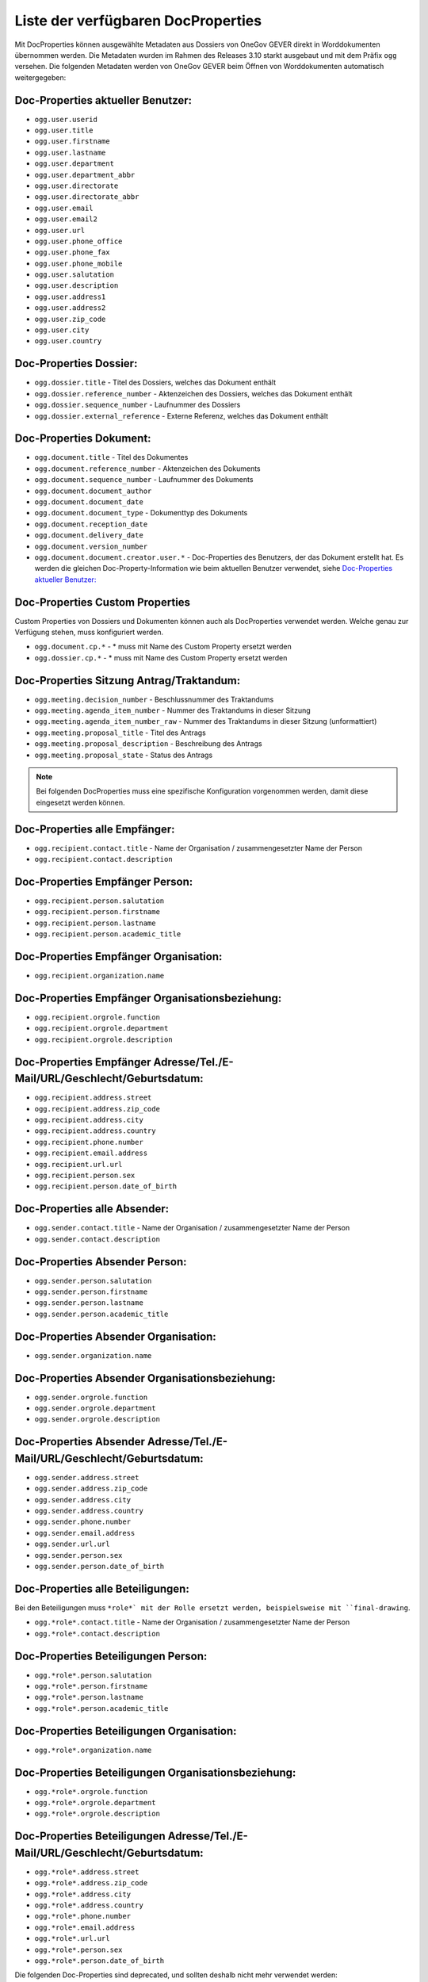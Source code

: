 Liste der verfügbaren DocProperties
-----------------------------------

Mit DocProperties können ausgewählte Metadaten aus Dossiers von OneGov GEVER
direkt in Worddokumenten übernommen werden. Die Metadaten wurden im Rahmen des
Releases 3.10 starkt ausgebaut und mit dem Präfix ``ogg`` versehen.
Die folgenden Metadaten werden von OneGov GEVER beim Öffnen von Worddokumenten automatisch weitergegeben:

Doc-Properties aktueller Benutzer:
~~~~~~~~~~~~~~~~~~~~~~~~~~~~~~~~~~

- ``ogg.user.userid``
- ``ogg.user.title``
- ``ogg.user.firstname``
- ``ogg.user.lastname``
- ``ogg.user.department``
- ``ogg.user.department_abbr``
- ``ogg.user.directorate``
- ``ogg.user.directorate_abbr``
- ``ogg.user.email``
- ``ogg.user.email2``
- ``ogg.user.url``
- ``ogg.user.phone_office``
- ``ogg.user.phone_fax``
- ``ogg.user.phone_mobile``
- ``ogg.user.salutation``
- ``ogg.user.description``
- ``ogg.user.address1``
- ``ogg.user.address2``
- ``ogg.user.zip_code``
- ``ogg.user.city``
- ``ogg.user.country``

Doc-Properties Dossier:
~~~~~~~~~~~~~~~~~~~~~~~
- ``ogg.dossier.title`` - Titel des Dossiers, welches das Dokument enthält
- ``ogg.dossier.reference_number`` - Aktenzeichen des Dossiers, welches das Dokument enthält
- ``ogg.dossier.sequence_number`` - Laufnummer des Dossiers
- ``ogg.dossier.external_reference`` - Externe Referenz, welches das Dokument enthält

Doc-Properties Dokument:
~~~~~~~~~~~~~~~~~~~~~~~~
- ``ogg.document.title`` - Titel des Dokumentes
- ``ogg.document.reference_number`` - Aktenzeichen des Dokuments
- ``ogg.document.sequence_number`` - Laufnummer des Dokuments
- ``ogg.document.document_author``
- ``ogg.document.document_date``
- ``ogg.document.document_type`` - Dokumenttyp des Dokuments
- ``ogg.document.reception_date``
- ``ogg.document.delivery_date``
- ``ogg.document.version_number``
- ``ogg.document.document.creator.user.*`` - Doc-Properties des Benutzers, der das Dokument erstellt hat. Es werden die gleichen Doc-Property-Information wie beim aktuellen Benutzer verwendet, siehe `Doc-Properties aktueller Benutzer:`_


Doc-Properties Custom Properties
~~~~~~~~~~~~~~~~~~~~~~~~~~~~~~~~
Custom Properties von Dossiers und Dokumenten können auch als DocProperties verwendet werden. Welche genau zur Verfügung stehen, muss konfiguriert werden.

- ``ogg.document.cp.*`` - * muss mit Name des Custom Property ersetzt werden
- ``ogg.dossier.cp.*`` - * muss mit Name des Custom Property ersetzt werden

Doc-Properties Sitzung Antrag/Traktandum:
~~~~~~~~~~~~~~~~~~~~~~~~~~~~~~~~~~~~~~~~~
- ``ogg.meeting.decision_number`` - Beschlussnummer des Traktandums
- ``ogg.meeting.agenda_item_number`` - Nummer des Traktandums in dieser Sitzung
- ``ogg.meeting.agenda_item_number_raw`` - Nummer des Traktandums in dieser Sitzung (unformattiert)
- ``ogg.meeting.proposal_title`` - Titel des Antrags
- ``ogg.meeting.proposal_description`` - Beschreibung des Antrags
- ``ogg.meeting.proposal_state`` - Status des Antrags


.. note::
    Bei folgenden DocProperties muss eine spezifische Konfiguration vorgenommen
    werden, damit diese eingesetzt werden können.

Doc-Properties alle Empfänger:
~~~~~~~~~~~~~~~~~~~~~~~~~~~~~~
- ``ogg.recipient.contact.title`` - Name der Organisation / zusammengesetzter Name der Person
- ``ogg.recipient.contact.description``

Doc-Properties Empfänger Person:
~~~~~~~~~~~~~~~~~~~~~~~~~~~~~~~~
- ``ogg.recipient.person.salutation``
- ``ogg.recipient.person.firstname``
- ``ogg.recipient.person.lastname``
- ``ogg.recipient.person.academic_title``

Doc-Properties Empfänger Organisation:
~~~~~~~~~~~~~~~~~~~~~~~~~~~~~~~~~~~~~~
- ``ogg.recipient.organization.name``

Doc-Properties Empfänger Organisationsbeziehung:
~~~~~~~~~~~~~~~~~~~~~~~~~~~~~~~~~~~~~~~~~~~~~~~~
- ``ogg.recipient.orgrole.function``
- ``ogg.recipient.orgrole.department``
- ``ogg.recipient.orgrole.description``

Doc-Properties Empfänger Adresse/Tel./E-Mail/URL/Geschlecht/Geburtsdatum:
~~~~~~~~~~~~~~~~~~~~~~~~~~~~~~~~~~~~~~~~~~~~~~~~~~~~~~~~~~~~~~~~~~~~~~~~~
- ``ogg.recipient.address.street``
- ``ogg.recipient.address.zip_code``
- ``ogg.recipient.address.city``
- ``ogg.recipient.address.country``
- ``ogg.recipient.phone.number``
- ``ogg.recipient.email.address``
- ``ogg.recipient.url.url``
- ``ogg.recipient.person.sex``
- ``ogg.recipient.person.date_of_birth``

Doc-Properties alle Absender:
~~~~~~~~~~~~~~~~~~~~~~~~~~~~~
- ``ogg.sender.contact.title`` - Name der Organisation / zusammengesetzter Name der Person
- ``ogg.sender.contact.description``

Doc-Properties Absender Person:
~~~~~~~~~~~~~~~~~~~~~~~~~~~~~~~
- ``ogg.sender.person.salutation``
- ``ogg.sender.person.firstname``
- ``ogg.sender.person.lastname``
- ``ogg.sender.person.academic_title``

Doc-Properties Absender Organisation:
~~~~~~~~~~~~~~~~~~~~~~~~~~~~~~~~~~~~~
- ``ogg.sender.organization.name``

Doc-Properties Absender Organisationsbeziehung:
~~~~~~~~~~~~~~~~~~~~~~~~~~~~~~~~~~~~~~~~~~~~~~~
- ``ogg.sender.orgrole.function``
- ``ogg.sender.orgrole.department``
- ``ogg.sender.orgrole.description``

Doc-Properties Absender Adresse/Tel./E-Mail/URL/Geschlecht/Geburtsdatum:
~~~~~~~~~~~~~~~~~~~~~~~~~~~~~~~~~~~~~~~~~~~~~~~~~~~~~~~~~~~~~~~~~~~~~~~~
- ``ogg.sender.address.street``
- ``ogg.sender.address.zip_code``
- ``ogg.sender.address.city``
- ``ogg.sender.address.country``
- ``ogg.sender.phone.number``
- ``ogg.sender.email.address``
- ``ogg.sender.url.url``
- ``ogg.sender.person.sex``
- ``ogg.sender.person.date_of_birth``

Doc-Properties alle Beteiligungen:
~~~~~~~~~~~~~~~~~~~~~~~~~~~~~~~~~~
Bei den Beteiligungen muss ``*role*` mit der Rolle ersetzt werden, beispielsweise mit ``final-drawing``.

- ``ogg.*role*.contact.title`` - Name der Organisation / zusammengesetzter Name der Person
- ``ogg.*role*.contact.description``

Doc-Properties Beteiligungen Person:
~~~~~~~~~~~~~~~~~~~~~~~~~~~~~~~~~~~~
- ``ogg.*role*.person.salutation``
- ``ogg.*role*.person.firstname``
- ``ogg.*role*.person.lastname``
- ``ogg.*role*.person.academic_title``

Doc-Properties Beteiligungen Organisation:
~~~~~~~~~~~~~~~~~~~~~~~~~~~~~~~~~~~~~~~~~~
- ``ogg.*role*.organization.name``

Doc-Properties Beteiligungen Organisationsbeziehung:
~~~~~~~~~~~~~~~~~~~~~~~~~~~~~~~~~~~~~~~~~~~~~~~~~~~~
- ``ogg.*role*.orgrole.function``
- ``ogg.*role*.orgrole.department``
- ``ogg.*role*.orgrole.description``

Doc-Properties Beteiligungen Adresse/Tel./E-Mail/URL/Geschlecht/Geburtsdatum:
~~~~~~~~~~~~~~~~~~~~~~~~~~~~~~~~~~~~~~~~~~~~~~~~~~~~~~~~~~~~~~~~~~~~~~~~~~~~~
- ``ogg.*role*.address.street``
- ``ogg.*role*.address.zip_code``
- ``ogg.*role*.address.city``
- ``ogg.*role*.address.country``
- ``ogg.*role*.phone.number``
- ``ogg.*role*.email.address``
- ``ogg.*role*.url.url``
- ``ogg.*role*.person.sex``
- ``ogg.*role*.person.date_of_birth``

Die folgenden Doc-Properties sind deprecated, und sollten deshalb nicht mehr verwendet werden:

- ``Dossier.ReferenceNumber`` – Aktenzeichen des Dossiers, welches das Dokument
  enthält
- ``Document.ReferenceNumber`` – Aktenzeichen des Dokuments
- ``Document.SequenceNumber`` – Laufnummer des Dokuments
- ``User.FullName`` – Vor- und Nachname des angemeldeten Benutzers
- ``Dossier.Title`` – Titel des Dossiers, welches das Dokument enthält
- ``User.ID`` – Benutzerkennung des angemeldeten Benutzers
